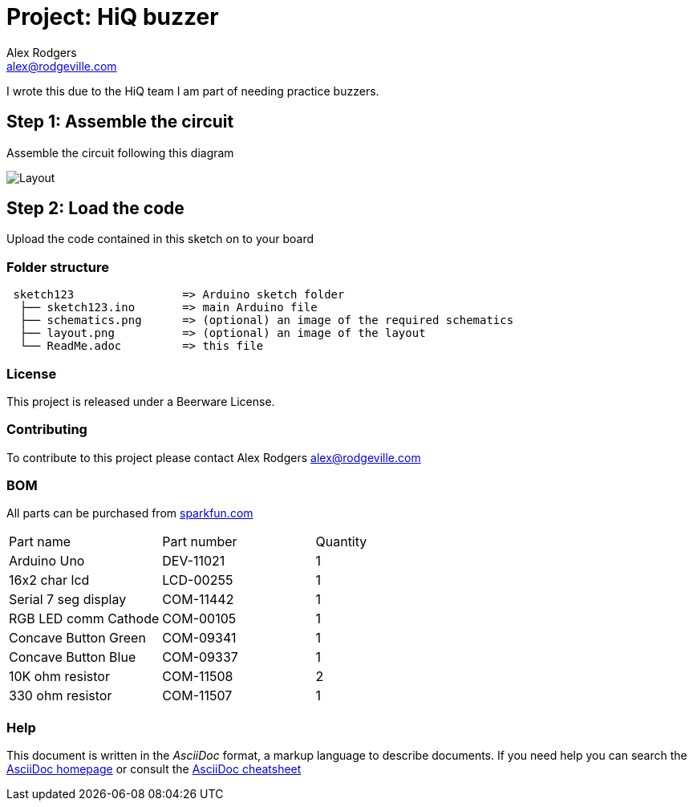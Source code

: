 :Project: HiQ buzzer
:Author: Alex Rodgers
:Email: alex@rodgeville.com
:Date: 01/17/15
:Revision: version# 0.1.0
:License: Beerware
:hide-uri-scheme:

= Project: HiQ buzzer

I wrote this due to the HiQ team I am part of needing practice buzzers.

== Step 1: Assemble the circuit

Assemble the circuit following this diagram

image::/home/alex/Downloads/buzzer.jpg[Layout]

== Step 2: Load the code

Upload the code contained in this sketch on to your board

=== Folder structure

....
 sketch123                => Arduino sketch folder
  ├── sketch123.ino       => main Arduino file
  ├── schematics.png      => (optional) an image of the required schematics
  ├── layout.png          => (optional) an image of the layout
  └── ReadMe.adoc         => this file
....

=== License
This project is released under a Beerware License.

=== Contributing
To contribute to this project please contact Alex Rodgers alex@rodgeville.com

=== BOM
All parts can be purchased from http://sparkfun.com

|===
| Part name            | Part number | Quantity
| Arduino Uno          | DEV-11021   | 1       
| 16x2 char lcd        | LCD-00255   | 1        
| Serial 7 seg display | COM-11442   | 1
| RGB LED comm Cathode | COM-00105   | 1
| Concave Button Green | COM-09341   | 1
| Concave Button Blue  | COM-09337   | 1
| 10K ohm resistor     | COM-11508   | 2
| 330 ohm resistor     | COM-11507   | 1

|===


=== Help
This document is written in the _AsciiDoc_ format, a markup language to describe documents. 
If you need help you can search the http://www.methods.co.nz/asciidoc[AsciiDoc homepage]
or consult the http://powerman.name/doc/asciidoc[AsciiDoc cheatsheet]
